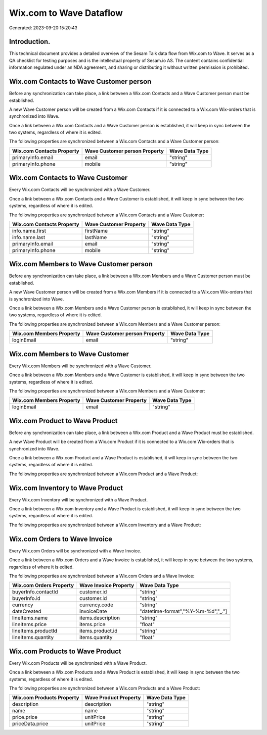 ========================
Wix.com to Wave Dataflow
========================

Generated: 2023-09-20 15:20:43

Introduction.
------------

This technical document provides a detailed overview of the Sesam Talk data flow from Wix.com to Wave. It serves as a QA checklist for testing purposes and is the intellectual property of Sesam.io AS. The content contains confidential information regulated under an NDA agreement, and sharing or distributing it without written permission is prohibited.

Wix.com Contacts to Wave Customer person
----------------------------------------
Before any synchronization can take place, a link between a Wix.com Contacts and a Wave Customer person must be established.

A new Wave Customer person will be created from a Wix.com Contacts if it is connected to a Wix.com Wix-orders that is synchronized into Wave.

Once a link between a Wix.com Contacts and a Wave Customer person is established, it will keep in sync between the two systems, regardless of where it is edited.

The following properties are synchronized between a Wix.com Contacts and a Wave Customer person:

.. list-table::
   :header-rows: 1

   * - Wix.com Contacts Property
     - Wave Customer person Property
     - Wave Data Type
   * - primaryInfo.email
     - email
     - "string"
   * - primaryInfo.phone
     - mobile
     - "string"


Wix.com Contacts to Wave Customer
---------------------------------
Every Wix.com Contacts will be synchronized with a Wave Customer.

Once a link between a Wix.com Contacts and a Wave Customer is established, it will keep in sync between the two systems, regardless of where it is edited.

The following properties are synchronized between a Wix.com Contacts and a Wave Customer:

.. list-table::
   :header-rows: 1

   * - Wix.com Contacts Property
     - Wave Customer Property
     - Wave Data Type
   * - info.name.first
     - firstName
     - "string"
   * - info.name.last
     - lastName
     - "string"
   * - primaryInfo.email
     - email
     - "string"
   * - primaryInfo.phone
     - mobile
     - "string"


Wix.com Members to Wave Customer person
---------------------------------------
Before any synchronization can take place, a link between a Wix.com Members and a Wave Customer person must be established.

A new Wave Customer person will be created from a Wix.com Members if it is connected to a Wix.com Wix-orders that is synchronized into Wave.

Once a link between a Wix.com Members and a Wave Customer person is established, it will keep in sync between the two systems, regardless of where it is edited.

The following properties are synchronized between a Wix.com Members and a Wave Customer person:

.. list-table::
   :header-rows: 1

   * - Wix.com Members Property
     - Wave Customer person Property
     - Wave Data Type
   * - loginEmail
     - email
     - "string"


Wix.com Members to Wave Customer
--------------------------------
Every Wix.com Members will be synchronized with a Wave Customer.

Once a link between a Wix.com Members and a Wave Customer is established, it will keep in sync between the two systems, regardless of where it is edited.

The following properties are synchronized between a Wix.com Members and a Wave Customer:

.. list-table::
   :header-rows: 1

   * - Wix.com Members Property
     - Wave Customer Property
     - Wave Data Type
   * - loginEmail
     - email
     - "string"


Wix.com Product to Wave Product
-------------------------------
Before any synchronization can take place, a link between a Wix.com Product and a Wave Product must be established.

A new Wave Product will be created from a Wix.com Product if it is connected to a Wix.com Wix-orders that is synchronized into Wave.

Once a link between a Wix.com Product and a Wave Product is established, it will keep in sync between the two systems, regardless of where it is edited.

The following properties are synchronized between a Wix.com Product and a Wave Product:

.. list-table::
   :header-rows: 1

   * - Wix.com Product Property
     - Wave Product Property
     - Wave Data Type


Wix.com Inventory to Wave Product
---------------------------------
Every Wix.com Inventory will be synchronized with a Wave Product.

Once a link between a Wix.com Inventory and a Wave Product is established, it will keep in sync between the two systems, regardless of where it is edited.

The following properties are synchronized between a Wix.com Inventory and a Wave Product:

.. list-table::
   :header-rows: 1

   * - Wix.com Inventory Property
     - Wave Product Property
     - Wave Data Type


Wix.com Orders to Wave Invoice
------------------------------
Every Wix.com Orders will be synchronized with a Wave Invoice.

Once a link between a Wix.com Orders and a Wave Invoice is established, it will keep in sync between the two systems, regardless of where it is edited.

The following properties are synchronized between a Wix.com Orders and a Wave Invoice:

.. list-table::
   :header-rows: 1

   * - Wix.com Orders Property
     - Wave Invoice Property
     - Wave Data Type
   * - buyerInfo.contactId
     - customer.id
     - "string"
   * - buyerInfo.id
     - customer.id
     - "string"
   * - currency
     - currency.code
     - "string"
   * - dateCreated
     - invoiceDate
     - "datetime-format","%Y-%m-%d","_."]
   * - lineItems.name
     - items.description
     - "string"
   * - lineItems.price
     - items.price
     - "float"
   * - lineItems.productId
     - items.product.id
     - "string"
   * - lineItems.quantity
     - items.quantity
     - "float"


Wix.com Products to Wave Product
--------------------------------
Every Wix.com Products will be synchronized with a Wave Product.

Once a link between a Wix.com Products and a Wave Product is established, it will keep in sync between the two systems, regardless of where it is edited.

The following properties are synchronized between a Wix.com Products and a Wave Product:

.. list-table::
   :header-rows: 1

   * - Wix.com Products Property
     - Wave Product Property
     - Wave Data Type
   * - description
     - description
     - "string"
   * - name
     - name
     - "string"
   * - price.price
     - unitPrice
     - "string"
   * - priceData.price
     - unitPrice
     - "string"

